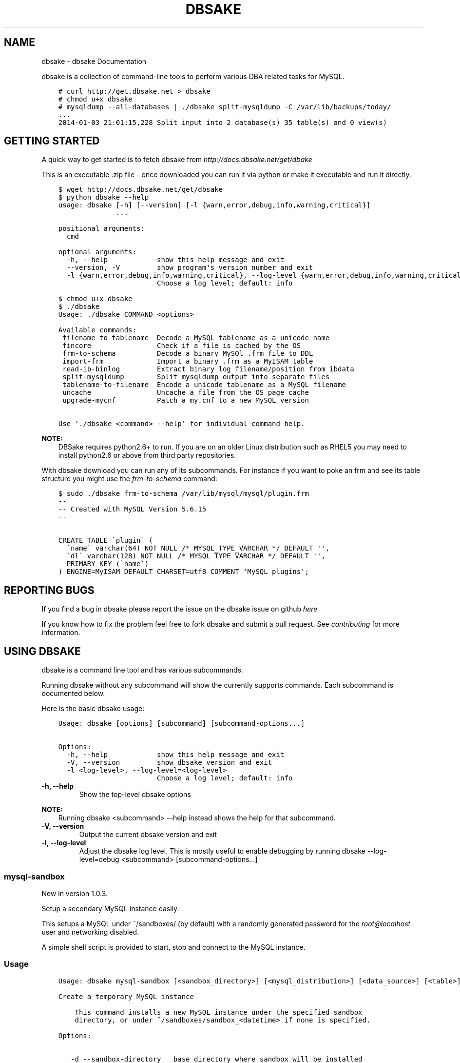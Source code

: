 .\" Man page generated from reStructuredText.
.
.TH "DBSAKE" "1" "January 23, 2014" "1.0.4-dev" "dbsake"
.SH NAME
dbsake \- dbsake Documentation
.
.nr rst2man-indent-level 0
.
.de1 rstReportMargin
\\$1 \\n[an-margin]
level \\n[rst2man-indent-level]
level margin: \\n[rst2man-indent\\n[rst2man-indent-level]]
-
\\n[rst2man-indent0]
\\n[rst2man-indent1]
\\n[rst2man-indent2]
..
.de1 INDENT
.\" .rstReportMargin pre:
. RS \\$1
. nr rst2man-indent\\n[rst2man-indent-level] \\n[an-margin]
. nr rst2man-indent-level +1
.\" .rstReportMargin post:
..
.de UNINDENT
. RE
.\" indent \\n[an-margin]
.\" old: \\n[rst2man-indent\\n[rst2man-indent-level]]
.nr rst2man-indent-level -1
.\" new: \\n[rst2man-indent\\n[rst2man-indent-level]]
.in \\n[rst2man-indent\\n[rst2man-indent-level]]u
..
.
.nr rst2man-indent-level 0
.
.de1 rstReportMargin
\\$1 \\n[an-margin]
level \\n[rst2man-indent-level]
level margin: \\n[rst2man-indent\\n[rst2man-indent-level]]
-
\\n[rst2man-indent0]
\\n[rst2man-indent1]
\\n[rst2man-indent2]
..
.de1 INDENT
.\" .rstReportMargin pre:
. RS \\$1
. nr rst2man-indent\\n[rst2man-indent-level] \\n[an-margin]
. nr rst2man-indent-level +1
.\" .rstReportMargin post:
..
.de UNINDENT
. RE
.\" indent \\n[an-margin]
.\" old: \\n[rst2man-indent\\n[rst2man-indent-level]]
.nr rst2man-indent-level -1
.\" new: \\n[rst2man-indent\\n[rst2man-indent-level]]
.in \\n[rst2man-indent\\n[rst2man-indent-level]]u
..
.sp
dbsake is a collection of command\-line tools to perform various DBA related
tasks for MySQL.
.INDENT 0.0
.INDENT 3.5
.sp
.nf
.ft C
# curl http://get.dbsake.net > dbsake
# chmod u+x dbsake
# mysqldump \-\-all\-databases | ./dbsake split\-mysqldump \-C /var/lib/backups/today/
\&...
2014\-01\-03 21:01:15,228 Split input into 2 database(s) 35 table(s) and 0 view(s)
.ft P
.fi
.UNINDENT
.UNINDENT
.SH GETTING STARTED
.sp
A quick way to get started is to fetch dbsake from \fI\%http://docs.dbsake.net/get/dbake\fP
.sp
This is an executable .zip file \- once downloaded you can run it via python or
make it executable and run it directly.
.INDENT 0.0
.INDENT 3.5
.sp
.nf
.ft C
$ wget http://docs.dbsake.net/get/dbsake
$ python dbsake \-\-help
usage: dbsake [\-h] [\-\-version] [\-l {warn,error,debug,info,warning,critical}]
              ...

positional arguments:
  cmd

optional arguments:
  \-h, \-\-help            show this help message and exit
  \-\-version, \-V         show program\(aqs version number and exit
  \-l {warn,error,debug,info,warning,critical}, \-\-log\-level {warn,error,debug,info,warning,critical}
                        Choose a log level; default: info

$ chmod u+x dbsake
$ ./dbsake
Usage: ./dbsake COMMAND <options>

Available commands:
 filename\-to\-tablename  Decode a MySQL tablename as a unicode name
 fincore                Check if a file is cached by the OS
 frm\-to\-schema          Decode a binary MySQl .frm file to DDL
 import\-frm             Import a binary .frm as a MyISAM table
 read\-ib\-binlog         Extract binary log filename/position from ibdata
 split\-mysqldump        Split mysqldump output into separate files
 tablename\-to\-filename  Encode a unicode tablename as a MySQL filename
 uncache                Uncache a file from the OS page cache
 upgrade\-mycnf          Patch a my.cnf to a new MySQL version

Use \(aq./dbsake <command> \-\-help\(aq for individual command help.
.ft P
.fi
.UNINDENT
.UNINDENT
.sp
\fBNOTE:\fP
.INDENT 0.0
.INDENT 3.5
DBSake requires python2.6+ to run.  If you are on an older Linux
distribution such as RHEL5 you may need to install python2.6 or
above from third party repositories.
.UNINDENT
.UNINDENT
.sp
With dbsake download you can run any of its subcommands.  For instance if you
want to poke an frm and see its table structure you might use the
\fIfrm\-to\-schema\fP command:
.INDENT 0.0
.INDENT 3.5
.sp
.nf
.ft C
$ sudo ./dbsake frm\-to\-schema /var/lib/mysql/mysql/plugin.frm
\-\-
\-\- Created with MySQL Version 5.6.15
\-\-

CREATE TABLE \(gaplugin\(ga (
  \(ganame\(ga varchar(64) NOT NULL /* MYSQL_TYPE_VARCHAR */ DEFAULT \(aq\(aq,
  \(gadl\(ga varchar(128) NOT NULL /* MYSQL_TYPE_VARCHAR */ DEFAULT \(aq\(aq,
  PRIMARY KEY (\(ganame\(ga)
) ENGINE=MyISAM DEFAULT CHARSET=utf8 COMMENT \(aqMySQL plugins\(aq;
.ft P
.fi
.UNINDENT
.UNINDENT
.SH REPORTING BUGS
.sp
If you find a bug in dbsake please report the issue on the dbsake
issue on github \fI\%here\fP
.sp
If you know how to fix the problem feel free to fork dbsake
and submit a pull request.  See \fIcontributing\fP for more
information.
.SH USING DBSAKE
.sp
dbsake is a command line tool and has various subcommands.
.sp
Running dbsake without any subcommand will show the currently
supports commands.  Each subcommand is documented below.
.sp
Here is the basic dbsake usage:
.INDENT 0.0
.INDENT 3.5
.sp
.nf
.ft C
Usage: dbsake [options] [subcommand] [subcommand\-options...]

Options:
  \-h, \-\-help            show this help message and exit
  \-V, \-\-version         show dbsake version and exit
  \-l <log\-level>, \-\-log\-level=<log\-level>
                        Choose a log level; default: info
.ft P
.fi
.UNINDENT
.UNINDENT
.INDENT 0.0
.TP
.B \-h, \-\-help
Show the top\-level dbsake options
.UNINDENT
.sp
\fBNOTE:\fP
.INDENT 0.0
.INDENT 3.5
Running dbsake <subcommand> \-\-help instead shows the help for that subcommand.
.UNINDENT
.UNINDENT
.INDENT 0.0
.TP
.B \-V, \-\-version
Output the current dbsake version and exit
.UNINDENT
.INDENT 0.0
.TP
.B \-l, \-\-log\-level
Adjust the dbsake log level.  This is mostly useful to enable debugging
by running dbsake \-\-log\-level=debug <subcommand> [subcommand\-options...]
.UNINDENT
.SS mysql\-sandbox
.sp
New in version 1.0.3.
.sp
Setup a secondary MySQL instance easily.
.sp
This setups a MySQL under ~/sandboxes/ (by default) with a
randomly generated password for the \fI\%root@localhost\fP user
and networking disabled.
.sp
A simple shell script is provided to start, stop and connect
to the MySQL instance.
.SS Usage
.INDENT 0.0
.INDENT 3.5
.sp
.nf
.ft C
Usage: dbsake mysql\-sandbox [<sandbox_directory>] [<mysql_distribution>] [<data_source>] [<table>] [<exclude_table>] [<cache_policy>]

Create a temporary MySQL instance

    This command installs a new MySQL instance under the specified sandbox
    directory, or under ~/sandboxes/sandbox_<datetime> if none is specified.

Options:

   \-d \-\-sandbox\-directory   base directory where sandbox will be installed
                            default: ~/sandboxes/sandbox_<datetime>
   \-m \-\-mysql\-distribution  what mysql distribution to use for the sandbox;
                            system|<major.minor.release>|<tarball>; default:
                            "system"
   \-D \-\-data\-source         how to populate the sandbox; this defaults to
                            bootstrapping an empty mysql instance similar to
                            running mysql_install_db
   \-t \-\-table               glob pattern include from \-\-data; This option
                            should be in database.table format and may be
                            specified multiple times
   \-T \-\-exclude\-table       glob pattern to exclude from \-\-data; This option
                            should be in database.table format and may be
                            specified multiple times
   \-c \-\-cache\-policy        the cache policy to use when downloading an mysql
                            distribution. One of: always,never,refresh,local
                            Default: always
.ft P
.fi
.UNINDENT
.UNINDENT
.SS Example
.INDENT 0.0
.INDENT 3.5
.sp
.nf
.ft C
$ dbsake mysql\-sandbox \-\-sandbox\-directory=/opt/mysql\-5.6.15 \e
>                      \-\-mysql\-distribution=5.6.15 \e
>                      \-\-data\-source=backup.tar.gz
Preparing sandbox instance: /opt/mysql\-5.6.15
  Creating sandbox directories
    \- Created /opt/mysql\-5.6.15/data
    \- Created /opt/mysql\-5.6.15/tmp
    * Prepared sandbox in 0.00 seconds
  Preloading sandbox data from backup.tar.gz
    \- Sandbox data appears to be unprepared xtrabackup data
    \- Running: /root/xb/bin/innobackupex \-\-apply\-log . > innobackupex.log 2>&1
    \- (cwd: /opt/mysql\-5.6.15/data)
    \- innobackupex \-\-apply\-log succeeded. datadir is ready.
    * Data extracted in 15.72 seconds
  Deploying MySQL distribution
    \- Attempting to deploy distribution for MySQL 5.6.15
    \- Downloading from http://cdn.mysql.com/Downloads/MySQL\-5.6/mysql\-5.6.15\-linux\-glibc2.5\-x86_64.tar.gz
    \- Caching download: /root/.dbsake/cache/mysql\-5.6.15\-linux\-glibc2.5\-x86_64.tar.gz
    \- Unpacking tar stream. This may take some time
    \- Stored MD5 checksum for download: /root/.dbsake/cache/mysql\-5.6.15\-linux\-glibc2.5\-x86_64.tar.gz.md5
    \- Using mysqld (v5.6.15): /opt/mysql\-5.6.15/bin/mysqld
    \- Using mysqld_safe: /opt/mysql\-5.6.15/bin/mysqld_safe
    \- Using mysql: /opt/mysql\-5.6.15/bin/mysql
    \- Using share directory: /opt/mysql\-5.6.15/share
    \- Using mysqld \-\-basedir: /opt/mysql\-5.6.15
    \- Using MySQL plugin directory: /opt/mysql\-5.6.15/lib/plugin
    * Deployed MySQL distribution to sandbox in 20.79 seconds
  Generating my.sandbox.cnf
    \- Generated random password for sandbox user root@localhost
    ! Existing ib_logfile0 detected. Setting innodb\-log\-file\-size=5M
    * Generated /opt/mysql\-5.6.15/my.sandbox.cnf in 0.01 seconds
  Bootstrapping sandbox instance
    \- Logging bootstrap output to /opt/mysql\-5.6.15/bootstrap.log
    \- User supplied mysql.user table detected.
    \- Skipping normal load of system table data
    \- Ensuring root@localhost exists
    \- Generated bootstrap SQL
    \- Running /opt/mysql\-5.6.15/bin/mysqld \-\-defaults\-file=/opt/mysql\-5.6.15/my.sandbox.cnf \-\-bootstrap
    * Bootstrapped sandbox in 1.98 seconds
  Creating sandbox.sh initscript
    * Generated initscript in 0.00 seconds
Sandbox created in 38.50 seconds

Here are some useful sandbox commands:
       Start sandbox: /opt/mysql\-5.6.15/sandbox.sh start
        Stop sandbox: /opt/mysql\-5.6.15/sandbox.sh stop
  Connect to sandbox: /opt/mysql\-5.6.15/sandbox.sh mysql <options>
   mysqldump sandbox: /opt/mysql\-5.6.15/sandbox.sh mysqldump <options>
Install SysV service: /opt/mysql\-5.6.15/sandbox.sh install\-service
.ft P
.fi
.UNINDENT
.UNINDENT
.SS Options
.INDENT 0.0
.TP
.B \-d, \-\-sandbox\-directory <path>
Specify the path under which to create the sandbox. This defaults
to ~/sandboxes/sandbox_$(date +%Y%m%d_%H%M%S)
.UNINDENT
.INDENT 0.0
.TP
.B \-m, \-\-mysql\-distribution <name>
Specify the source for the mysql distribution.  This can be one of:
.INDENT 7.0
.INDENT 3.5
.INDENT 0.0
.IP \(bu 2
.INDENT 2.0
.TP
.B system \- use the local mysqld binaries already installed on
the system
.UNINDENT
.IP \(bu 2
mysql*.tar.gz \- path to a tarball distribution
.IP \(bu 2
.INDENT 2.0
.TP
.B <mysql\-version> \- if a mysql version is specified then an
attempt is made to download a binary tarball
from dev.mysql.com and otherwise is identical
to installing from a local tarball
.UNINDENT
.UNINDENT
.UNINDENT
.UNINDENT
.sp
The default, if no option is specified, will be to use system which
copies the minimum binaries from system director to $sandbox_directory/bin/.
.UNINDENT
.sp
Changed in version 1.0.4: \-\-mysql\-source was renamed to \-\-mysql\-distribution
.sp
\fBNOTE:\fP
.INDENT 0.0
.INDENT 3.5
\-\-mysql\-distribution = <version> will only auto\-download tarballs from
mysql.com.  To install Percona or MariaDB sandboxes, you will need
to download the tarballs separately and specify the tarball path
via \-\-mysql\-distribution /path/to/my/tarball
.UNINDENT
.UNINDENT
.INDENT 0.0
.TP
.B \-D, \-\-data <tarball>
Specify a tarball that will be extracted to the sandbox datadir prior
to the bootstrap process.  This can be used to populate the sandbox
with existing data prior to being brought online.
.UNINDENT
.sp
New in version 1.0.4.
.INDENT 0.0
.TP
.B \-t, \-\-table <glob>
Specify a glob pattern to filter elements from the \-\-data option. If \-\-data
is not specified this option has no effect. <glob> should be of the form
database.table with optional glob special characters.  This use the python
fnmatch mechanism under the hood so is limited to only the *, ?, [seq] and
[!seq] glob operations.
.UNINDENT
.sp
New in version 1.0.4.
.INDENT 0.0
.TP
.B \-T, \-\-exclude\-table <glob>
Specify a glob pattern to filter elements from the \-\-data option.  If \-\-data
is not specified this option has no effect.
.UNINDENT
.sp
New in version 1.0.4.
.INDENT 0.0
.TP
.B \-c, \-\-cache\-policy <always|never|refresh|local>
Specify the cache policy if installing a MySQL distribution via a download
(i.e when only a version is specified). This command will cache downloaded
tarballs by default in the directory specified by $DBSAKE_CACHE environment
variable, or ~/.dbsake/cache if this is not specified.
.sp
The cache policies have the following semantics:
.INDENT 7.0
.INDENT 3.5
.INDENT 0.0
.IP \(bu 2
always \- check cache and update the cache if a download is required
.IP \(bu 2
never \- never use the cache \- this will always result in a download
.IP \(bu 2
refresh \- skip the cache, but update it from a download
.IP \(bu 2
local \- check cache, but fail if a local tarball is not present
.UNINDENT
.UNINDENT
.UNINDENT
.UNINDENT
.sp
New in version 1.0.4.
.SS fincore
.sp
Discover which parts of a file are cached by the OS.
.sp
This command uses the mincore() system call on linux to grab a mapping of cached
pages.  Currently this done with a single mincore() call and requires 1\-byte for
each 4KiB page.  For very large files, this may require several MiBs or more of
memory.  For a 1TB file this is 256MiB, for instance.
.SS Usage
.INDENT 0.0
.INDENT 3.5
.sp
.nf
.ft C
Usage: dbsake fincore [<verbose>] [<paths>...]

Check if a file is cached by the OS

    Outputs the cached vs. total pages with a percent.

Options:

   \-\-verbose  itemize which pages are cached

Variable arguments:

   *paths   check if these paths are cached
.ft P
.fi
.UNINDENT
.UNINDENT
.SS Example
.INDENT 0.0
.INDENT 3.5
.sp
.nf
.ft C
$ dbsake fincore /var/lib/mysql/ibdata1
/var/lib/mysql/ibdata1: total_pages=37376 cached=0 percent=0.00
$ cat /var/lib/mysql/ibdata1 > /dev/null
$ dbsake fincore /var/lib/mysql/ibdata1
/var/lib/mysql/ibdata1: total_pages=37376 cached=37376 percent=100.00
.ft P
.fi
.UNINDENT
.UNINDENT
.SS Options
.INDENT 0.0
.TP
.B \-\-verbose
Print each cached page number that is cached.
.UNINDENT
.INDENT 0.0
.TP
.B path [path...]
Path(s) to check for cached pages
.UNINDENT
.SS uncache
.sp
Remove a file\(aqs contents from the OS cache.
.sp
This command is useful when using O_DIRECT.  A file cached by the OS often
causes O_DIRECT to use a slower path \- and often buffered + direct I/O is
an unsafe operation anyway.
.sp
With MySQL, for instance, a file may be accidentally cached by filesystem
backups that just archive all files under the MySQL datadir.  MySQL itself
may be using innodb\-flush\-method=O_DIRECT, and once these pages are cached
there can be a performance degradation.  uncache drops these cached pages
from the OS so O_DIRECT can work better.
.SS Usage
.INDENT 0.0
.INDENT 3.5
.sp
.nf
.ft C
Usage: dbsake uncache [<paths>...]

Uncache a file from the OS page cache

Variable arguments:

   *paths   uncache files for these paths
.ft P
.fi
.UNINDENT
.UNINDENT
.SS Example
.INDENT 0.0
.INDENT 3.5
.sp
.nf
.ft C
$ dbsake fincore /var/lib/mysql/ibdata1
/var/lib/mysql/ibdata1: total_pages=37376 cached=37376 percent=100.00
$ dbsake uncache /var/lib/mysql/ibdata1
Uncached /var/lib/mysql/ibdata1
$ dbsake fincore /var/lib/mysql/ibdata1
/var/lib/mysql/ibdata1: total_pages=37376 cached=0 percent=0.00
.ft P
.fi
.UNINDENT
.UNINDENT
.SS Options
.INDENT 0.0
.TP
.B path [path...]
Path(s) to remove from cache.
.UNINDENT
.SS split\-mysqldump
.sp
Split mysqldump output into separate parts.
.sp
This command splits mysqldump into a .sql file for each table in the original
dumpfile.   Files are created under a subdirectory which matches the database
name.  An optional filtering command can be specified to compress these files,
and split\-mysqldump defaults to filtering through gzip \-\-fast (gzip \-1).
.SS Usage
.INDENT 0.0
.INDENT 3.5
.sp
.nf
.ft C
Usage: dbsake split\-mysqldump [<target>] [<directory>] [<filter_command>] [<regex>]

Split mysqldump output into separate files

Options:

   \-t \-\-target          MySQL version target (default 5.5)
   \-C \-\-directory       Directory to output to (default .)
   \-f \-\-filter\-command  Command to filter output through(default gzip \-1)
   \-\-regex
.ft P
.fi
.UNINDENT
.UNINDENT
.SS Example
.INDENT 0.0
.INDENT 3.5
.sp
.nf
.ft C
$ mysqldump sakila | dbsake split\-mysqldump \-C backups/
2014\-01\-04 05:34:01,181 Deferring indexes for sakila.actor (backups/sakila/actor.schema.sql)
2014\-01\-04 05:34:01,185 Injecting deferred index creation backups/sakila/actor.data.sql
2014\-01\-04 05:34:01,194 Not deferring index \(gaidx_fk_city_id\(ga \- used by constraint \(gafk_address_city\(ga
2014\-01\-04 05:34:01,211 Not deferring index \(gaidx_fk_country_id\(ga \- used by constraint \(gafk_city_country\(ga
2014\-01\-04 05:34:01,227 Not deferring index \(gaidx_fk_address_id\(ga \- used by constraint \(gafk_customer_address\(ga
2014\-01\-04 05:34:01,227 Not deferring index \(gaidx_fk_store_id\(ga \- used by constraint \(gafk_customer_store\(ga
2014\-01\-04 05:34:01,227 Deferring indexes for sakila.customer (backups/sakila/customer.schema.sql)
2014\-01\-04 05:34:01,231 Injecting deferred index creation backups/sakila/customer.data.sql
2014\-01\-04 05:34:01,240 Not deferring index \(gaidx_fk_original_language_id\(ga \- used by constraint \(gafk_film_language_original\(ga
2014\-01\-04 05:34:01,240 Not deferring index \(gaidx_fk_language_id\(ga \- used by constraint \(gafk_film_language\(ga
2014\-01\-04 05:34:01,240 Deferring indexes for sakila.film (backups/sakila/film.schema.sql)
2014\-01\-04 05:34:01,245 Injecting deferred index creation backups/sakila/film.data.sql
2014\-01\-04 05:34:01,258 Not deferring index \(gaidx_fk_film_id\(ga \- used by constraint \(gafk_film_actor_film\(ga
2014\-01\-04 05:34:01,275 Not deferring index \(gafk_film_category_category\(ga \- used by constraint \(gafk_film_category_category\(ga
2014\-01\-04 05:34:01,300 Not deferring index \(gaidx_fk_film_id\(ga \- used by constraint \(gafk_inventory_film\(ga
2014\-01\-04 05:34:01,301 Not deferring index \(gaidx_store_id_film_id\(ga \- used by constraint \(gafk_inventory_store\(ga
2014\-01\-04 05:34:01,330 Not deferring index \(gaidx_fk_customer_id\(ga \- used by constraint \(gafk_payment_customer\(ga
2014\-01\-04 05:34:01,331 Not deferring index \(gaidx_fk_staff_id\(ga \- used by constraint \(gafk_payment_staff\(ga
2014\-01\-04 05:34:01,331 Not deferring index \(gafk_payment_rental\(ga \- used by constraint \(gafk_payment_rental\(ga
2014\-01\-04 05:34:01,380 Not deferring index \(gaidx_fk_staff_id\(ga \- used by constraint \(gafk_rental_staff\(ga
2014\-01\-04 05:34:01,380 Not deferring index \(gaidx_fk_customer_id\(ga \- used by constraint \(gafk_rental_customer\(ga
2014\-01\-04 05:34:01,381 Not deferring index \(gaidx_fk_inventory_id\(ga \- used by constraint \(gafk_rental_inventory\(ga
2014\-01\-04 05:34:01,445 Not deferring index \(gaidx_fk_address_id\(ga \- used by constraint \(gafk_staff_address\(ga
2014\-01\-04 05:34:01,446 Not deferring index \(gaidx_fk_store_id\(ga \- used by constraint \(gafk_staff_store\(ga
2014\-01\-04 05:34:01,460 Not deferring index \(gaidx_fk_address_id\(ga \- used by constraint \(gafk_store_address\(ga
2014\-01\-04 05:34:01,493 Split input into 1 database(s) 16 table(s) and 14 view(s)
.ft P
.fi
.UNINDENT
.UNINDENT
.SS Options
.INDENT 0.0
.TP
.B \-t <version>, \-\-target <version>
Which version of MySQL the output files should be targetted to.
This option toggles whether split\-mysqldump defers index creation
until after the data is loaded (5.5+) or whether to defer foreign\-key
creation (5.6+).
.sp
Valid values: 5.1, 5.5, 5.6
.UNINDENT
.INDENT 0.0
.TP
.B \-C <path>, \-\-directory <path>
Where split\-mysqldump should create output files.
split\-mysqldump will create this path if it does not already exist.
Defaults to \(aq.\(aq \- the current working directory.
.UNINDENT
.INDENT 0.0
.TP
.B \-f <command>, \-\-filter\-command <command>
Filter output files through this command.
split\-mysqldump will detect most compression commands
and set an appropriate extension on its output files. E.g.
\-f gzip results in a gz extension, \-f "bzip \-9" results in
bz2 extension, etc.
.sp
Defaults to "gzip \-1"
.UNINDENT
.INDENT 0.0
.TP
.B \-\-regex <pattern>
Matches tables and views against the provided regex.
Any object that doesn\(aqt match the regex is skipped.
Defaults to matching all objects.
.UNINDENT
.SS upgrade\-mycnf
.sp
Copy a my.cnf file and patch any deprecated options.
.sp
This command is used to rewrite a my.cnf file and either strip out or rewrite
options that are not compatible with a newer version of MySQL.
.sp
The original my.cnf is left untouched.  A new my.cnf is output on stdout and
reasons for rewriting or excluding options are output on stderr.
.sp
If \-p, \-\-patch is specified a unified diff is output on stdout rather than
a full my.cnf.  \-\-patch is required if a my.cnf includes any !include*
directives.
.SS Usage
.INDENT 0.0
.INDENT 3.5
.sp
.nf
.ft C
Usage: dbsake upgrade\-mycnf [<config>] [<target>] [<patch>]

Patch a my.cnf to a new MySQL version

Options:

   \-c \-\-config  my.cnf file to parse (default: /etc/my.cnf)
   \-t \-\-target  MySQL version to target the option file (default: 5.5)
   \-p \-\-patch   Output unified diff rather than full config (default off)
.ft P
.fi
.UNINDENT
.UNINDENT
.SS Example
.INDENT 0.0
.INDENT 3.5
.sp
.nf
.ft C
$ dbsake upgrade\-mycnf \-t 5.6 \-\-patch /etc/my.cnf
2014\-01\-04 05:36:34,757 Removing option \(aqskip\-external\-locking\(aq. Reason: Default behavior in MySQL 4.1+
\-\-\- a/etc/my.cnf
+++ b/etc/my.cnf
@@ \-17,7 +17,6 @@
 datadir                         = /var/lib/mysql
 #tmpdir                         = /var/lib/mysqltmp
 socket                          = /var/lib/mysql/mysql.sock
\-skip\-external\-locking           = 1
 open\-files\-limit                = 20000
 #sql\-mode                       = TRADITIONAL
 #event\-scheduler                = 1
.ft P
.fi
.UNINDENT
.UNINDENT
.SS Options
.INDENT 0.0
.TP
.B \-c <config>, \-\-config <config>
Specify which my.cnf file to process
Defaults to /etc/my.cnf
.UNINDENT
.INDENT 0.0
.TP
.B \-t <version>, \-\-target <version>
Specify which version of MySQL to target.
This controls which options are rewritten based on the deprecated options in
the target MySQL version.
Defaults to 5.5
.UNINDENT
.INDENT 0.0
.TP
.B \-p, \-\-patch
Specify the output should be a unified diff rather than a full my.cnf.
Defaults to outputting a full my.cnf if this option is not specified.
.UNINDENT
.SS frm\-to\-schema
.sp
Decode a MySQL .frm file and output a CREATE VIEW or CREATE TABLE statement.
.sp
This command does not require a MySQL server and interprets a .frm file
according to rules similar to the MySQL server.
.sp
For more information on how this command works see \fIfrm_format\fP
.sp
\fBIMPORTANT:\fP
.INDENT 0.0
.INDENT 3.5
This program only decodes data strictly available in the .frm file.
InnoDB foreign\-key references are not preserved and AUTO_INCREMENT values
are also not preserved as these are stored outside of the .frm.
.UNINDENT
.UNINDENT
.SS Usage
.INDENT 0.0
.INDENT 3.5
.sp
.nf
.ft C
Usage: dbsake frm\-to\-schema [<raw_types>] [<replace>] [<paths>...]

Decode a binary MySQl .frm file to DDL

Options:

   \-\-raw\-types
   \-\-replace    If a path references a view output CREATE OR REPLACE so a view
                definition can be replaced.

Variable arguments:

   *paths   paths to extract schema from
.ft P
.fi
.UNINDENT
.UNINDENT
.SS Example
.INDENT 0.0
.INDENT 3.5
.sp
.nf
.ft C
$ dbsake frm\-to\-schema /var/lib/mysql/mysql/plugin.frm
\-\-
\-\- Table structure for table \(gaplugin\(ga
\-\- Created with MySQL Version 5.6.15
\-\-

CREATE TABLE \(gaplugin\(ga (
  \(ganame\(ga varchar(64) NOT NULL DEFAULT \(aq\(aq,
  \(gadl\(ga varchar(128) NOT NULL DEFAULT \(aq\(aq,
  PRIMARY KEY (\(ganame\(ga)
) ENGINE=MyISAM DEFAULT CHARSET=utf8 COMMENT \(aqMySQL plugins\(aq;

$ dbsake frm\-to\-schema /var/lib/mysql/sakila/actor_info.frm
\-\-
\-\- View:         actor_info
\-\- Timestamp:    2014\-01\-04 05:29:55
\-\- Stored MD5:   402b8673b0c61034644b5b286519d3f1
\-\- Computed MD5: 402b8673b0c61034644b5b286519d3f1
\-\-

CREATE ALGORITHM=UNDEFINED DEFINER=\(garoot\(ga@\(galocalhost\(ga SQL SECURITY INVOKER VIEW \(gaactor_info\(ga select \(gaa\(ga.\(gaactor_id\(ga AS \(gaactor_id\(ga,\(gaa\(ga.\(gafirst_name\(ga AS \(gafirst_name\(ga,\(gaa\(ga.\(galast_name\(ga AS \(galast_name\(ga,group_concat(distinct concat(\(gac\(ga.\(ganame\(ga,\(aq: \(aq,(select group_concat(\(gaf\(ga.\(gatitle\(ga order by \(gaf\(ga.\(gatitle\(ga ASC separator \(aq, \(aq) from ((\(gasakila\(ga.\(gafilm\(ga \(gaf\(ga join \(gasakila\(ga.\(gafilm_category\(ga \(gafc\(ga on((\(gaf\(ga.\(gafilm_id\(ga = \(gafc\(ga.\(gafilm_id\(ga))) join \(gasakila\(ga.\(gafilm_actor\(ga \(gafa\(ga on((\(gaf\(ga.\(gafilm_id\(ga = \(gafa\(ga.\(gafilm_id\(ga))) where ((\(gafc\(ga.\(gacategory_id\(ga = \(gac\(ga.\(gacategory_id\(ga) and (\(gafa\(ga.\(gaactor_id\(ga = \(gaa\(ga.\(gaactor_id\(ga)))) order by \(gac\(ga.\(ganame\(ga ASC separator \(aq; \(aq) AS \(gafilm_info\(ga from (((\(gasakila\(ga.\(gaactor\(ga \(gaa\(ga left join \(gasakila\(ga.\(gafilm_actor\(ga \(gafa\(ga on((\(gaa\(ga.\(gaactor_id\(ga = \(gafa\(ga.\(gaactor_id\(ga))) left join \(gasakila\(ga.\(gafilm_category\(ga \(gafc\(ga on((\(gafa\(ga.\(gafilm_id\(ga = \(gafc\(ga.\(gafilm_id\(ga))) left join \(gasakila\(ga.\(gacategory\(ga \(gac\(ga on((\(gafc\(ga.\(gacategory_id\(ga = \(gac\(ga.\(gacategory_id\(ga))) group by \(gaa\(ga.\(gaactor_id\(ga,\(gaa\(ga.\(gafirst_name\(ga,\(gaa\(ga.\(galast_name\(ga;
.ft P
.fi
.UNINDENT
.UNINDENT
.SS Options
.INDENT 0.0
.TP
.B \-\-replace
Output view as CREATE OR REPLACE so that running the DDL against MySQL will
overwrite a view.
.UNINDENT
.INDENT 0.0
.TP
.B \-\-raw\-types
Add comment to base tables noting the underlying mysql type code
as MYSQL_TYPE_<name>.
.UNINDENT
.INDENT 0.0
.TP
.B path [path...]
Specify the .frm files to generate a CREATE TABLE command from.
.UNINDENT
.sp
New in version 1.0.2: Support for indexes with a prefix length in binary .frm files; e.g. KEY (blob_value(255))
.sp
Changed in version 1.0.2: Views are parsed from .frm files rather than skipped.
.sp
Changed in version 1.0.2: Raw MySQL types are no longer added as comments unless the \-\-raw\-types
option is specified.
.sp
Changed in version 1.0.2: A \-\- Table structure for table \(ga<name>\(ga comment is added before each table
.sp
New in version 1.0.2: The \fIfrm\-to\-schema \-\-raw\-types\fP option
.sp
New in version 1.0.2: The \fIfrm\-to\-schema \-\-replace\fP option
.SS filename\-to\-tablename
.sp
Decode a MySQL encoded filename
.sp
As of MySQL 5.1, tablenames with special characters are encoded with a custom
"filename" encoding.  This command reverses that process to output the original
tablename.
.SS Usage
.INDENT 0.0
.INDENT 3.5
.sp
.nf
.ft C
Usage: dbsake filename\-to\-tablename [<names>...]

Decode a MySQL tablename as a unicode name

Variable arguments:

   *names   filenames to decode
.ft P
.fi
.UNINDENT
.UNINDENT
.SS Example
.INDENT 0.0
.INDENT 3.5
.sp
.nf
.ft C
$ dbsake filename\-to\-tablename $(basename /var/lib/mysql/test/foo@002ebar.frm .frm)
foo.bar
.ft P
.fi
.UNINDENT
.UNINDENT
.SS Options
.INDENT 0.0
.TP
.B path [path...]
Specify a filename to convert to plain unicode
.UNINDENT
.SS tablename\-to\-filename
.sp
Encode a MySQL tablename with the MySQL filename encoding
.sp
This is the opposite of filename\-to\-tablename, where it takes a normal
tablename and converts it using MySQL\(aqs filename encoding.
.SS Usage
.INDENT 0.0
.INDENT 3.5
.sp
.nf
.ft C
Usage: dbsake tablename\-to\-filename [<names>...]

Encode a unicode tablename as a MySQL filename

Variable arguments:

   *names   names to encode
.ft P
.fi
.UNINDENT
.UNINDENT
.SS Example
.INDENT 0.0
.INDENT 3.5
.sp
.nf
.ft C
$ dbsake tablename\-to\-filename foo.bar
foo@002ebar
.ft P
.fi
.UNINDENT
.UNINDENT
.SS Options
.INDENT 0.0
.TP
.B path [path...]
Specify a tablename to convert to an encoded filename
.UNINDENT
.SS import\-frm
.sp
Takes a source binary .frm and converts it to a MyISAM .frm
.sp
\fBDANGER:\fP
.INDENT 0.0
.INDENT 3.5
This command is experimental.  The resulting .frm may crash the MySQL server
in some cases, particularly if converting very old .frms.
.UNINDENT
.UNINDENT
.sp
This command is intended to essentially import a binary .frm to maintain its
original column definitions which might be lost with a normal CREATE TABLE, or
in cases where the .frm is otherwise not readable by MySQL with its current
storage engine.
.sp
This is essentially equivalent to running the MySQL DDL command:
.sp
CREATE TABLE mytable LIKE source_table;
ALTER TABLE mytable ENGINE = MYISAM, REMOVE PARTITIONING;
.SS Options
.INDENT 0.0
.TP
.B source destination
import an existing .frm as a MyISAM table to the path specified by destination
.UNINDENT
.SS read\-ib\-binlog
.sp
Read the binary log coordinates from an innodb shared tablespace
.sp
If binary logging is enabled, InnoDB transactionally records the binary log
coordinates relative to InnoDB transactions.  This is stored in the system
header page of the first InnoDB shared tablespace (e.g. /var/lib/mysql/ibdata1
with a standard MySQL configuration).  This command reads the filename and
position of the log coordinates and outputs a friendly CHANGE MASTER command.
.SS Usage
.INDENT 0.0
.INDENT 3.5
.sp
.nf
.ft C
Usage: dbsake read\-ib\-binlog <path>

Extract binary log filename/position from ibdata

Required Arguments:

  path

(specifying a double hyphen (\-\-) in the argument list means all
subsequent arguments are treated as bare arguments, not options)
.ft P
.fi
.UNINDENT
.UNINDENT
.SS Example
.INDENT 0.0
.INDENT 3.5
.sp
.nf
.ft C
$ dbsake read\-ib\-binlog /var/lib/mysql/ibdata1
CHANGE MASTER TO MASTER_LOG_FILE=\(aqmysqld\-bin.000003\(aq, MASTER_LOG_POS=644905653;
.ft P
.fi
.UNINDENT
.UNINDENT
.SS Options
.INDENT 0.0
.TP
.B path
Specify the path to a shared InnoDB tablespace (e.g. /var/lib/mysql/ibdata1)
Binary log information will be read from this file.
.UNINDENT
.SH AUTHOR
Andrew Garner
.SH COPYRIGHT
2014, Andrew Garner
.\" Generated by docutils manpage writer.
.
